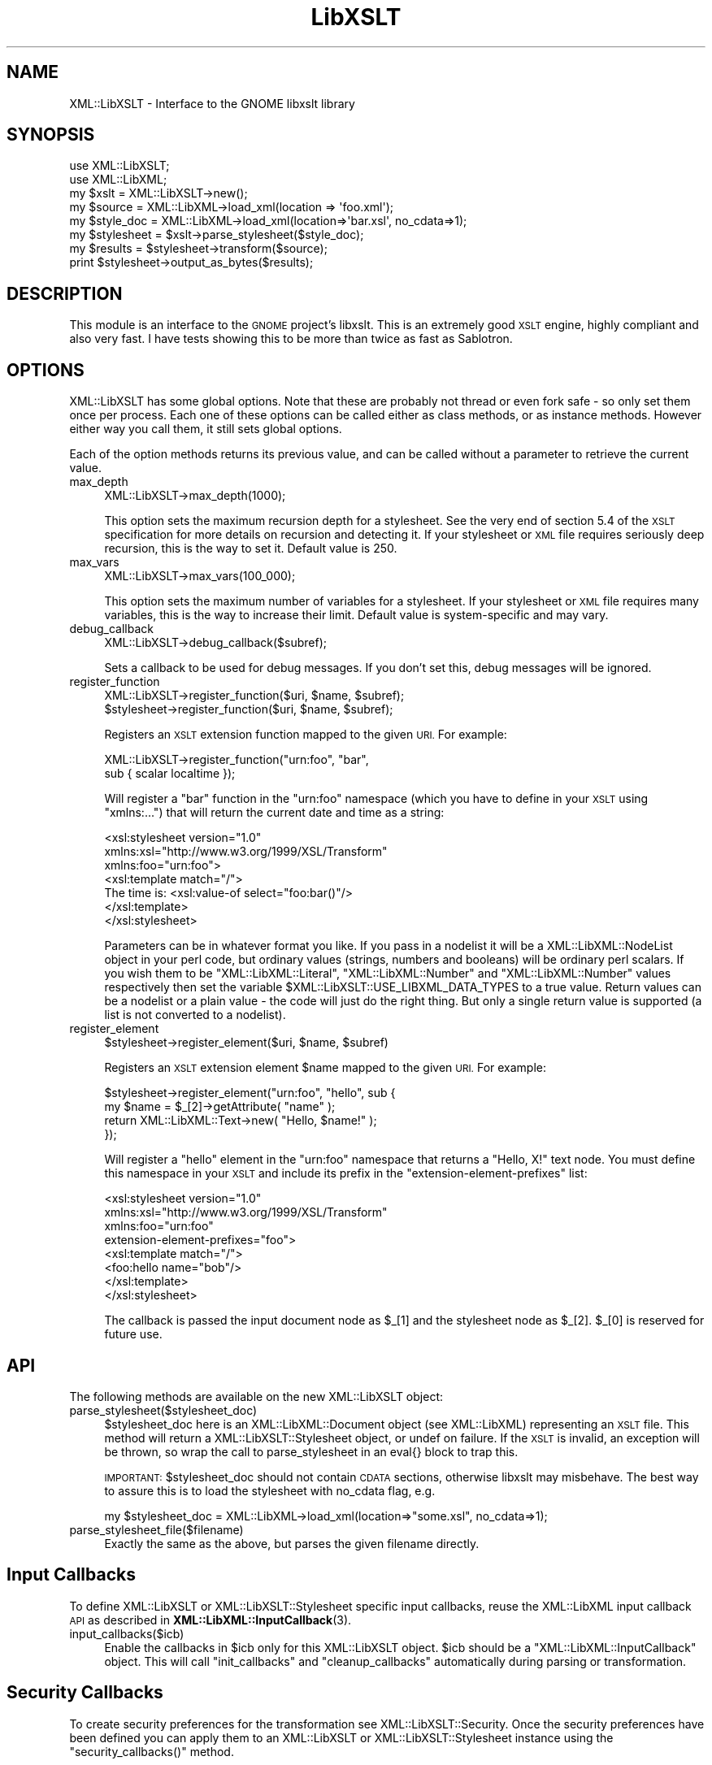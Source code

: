 .\" Automatically generated by Pod::Man 4.11 (Pod::Simple 3.35)
.\"
.\" Standard preamble:
.\" ========================================================================
.de Sp \" Vertical space (when we can't use .PP)
.if t .sp .5v
.if n .sp
..
.de Vb \" Begin verbatim text
.ft CW
.nf
.ne \\$1
..
.de Ve \" End verbatim text
.ft R
.fi
..
.\" Set up some character translations and predefined strings.  \*(-- will
.\" give an unbreakable dash, \*(PI will give pi, \*(L" will give a left
.\" double quote, and \*(R" will give a right double quote.  \*(C+ will
.\" give a nicer C++.  Capital omega is used to do unbreakable dashes and
.\" therefore won't be available.  \*(C` and \*(C' expand to `' in nroff,
.\" nothing in troff, for use with C<>.
.tr \(*W-
.ds C+ C\v'-.1v'\h'-1p'\s-2+\h'-1p'+\s0\v'.1v'\h'-1p'
.ie n \{\
.    ds -- \(*W-
.    ds PI pi
.    if (\n(.H=4u)&(1m=24u) .ds -- \(*W\h'-12u'\(*W\h'-12u'-\" diablo 10 pitch
.    if (\n(.H=4u)&(1m=20u) .ds -- \(*W\h'-12u'\(*W\h'-8u'-\"  diablo 12 pitch
.    ds L" ""
.    ds R" ""
.    ds C` ""
.    ds C' ""
'br\}
.el\{\
.    ds -- \|\(em\|
.    ds PI \(*p
.    ds L" ``
.    ds R" ''
.    ds C`
.    ds C'
'br\}
.\"
.\" Escape single quotes in literal strings from groff's Unicode transform.
.ie \n(.g .ds Aq \(aq
.el       .ds Aq '
.\"
.\" If the F register is >0, we'll generate index entries on stderr for
.\" titles (.TH), headers (.SH), subsections (.SS), items (.Ip), and index
.\" entries marked with X<> in POD.  Of course, you'll have to process the
.\" output yourself in some meaningful fashion.
.\"
.\" Avoid warning from groff about undefined register 'F'.
.de IX
..
.nr rF 0
.if \n(.g .if rF .nr rF 1
.if (\n(rF:(\n(.g==0)) \{\
.    if \nF \{\
.        de IX
.        tm Index:\\$1\t\\n%\t"\\$2"
..
.        if !\nF==2 \{\
.            nr % 0
.            nr F 2
.        \}
.    \}
.\}
.rr rF
.\" ========================================================================
.\"
.IX Title "LibXSLT 3"
.TH LibXSLT 3 "2020-01-16" "perl v5.30.3" "User Contributed Perl Documentation"
.\" For nroff, turn off justification.  Always turn off hyphenation; it makes
.\" way too many mistakes in technical documents.
.if n .ad l
.nh
.SH "NAME"
XML::LibXSLT \- Interface to the GNOME libxslt library
.SH "SYNOPSIS"
.IX Header "SYNOPSIS"
.Vb 2
\&  use XML::LibXSLT;
\&  use XML::LibXML;
\&
\&  my $xslt = XML::LibXSLT\->new();
\&
\&  my $source = XML::LibXML\->load_xml(location => \*(Aqfoo.xml\*(Aq);
\&  my $style_doc = XML::LibXML\->load_xml(location=>\*(Aqbar.xsl\*(Aq, no_cdata=>1);
\&
\&  my $stylesheet = $xslt\->parse_stylesheet($style_doc);
\&
\&  my $results = $stylesheet\->transform($source);
\&
\&  print $stylesheet\->output_as_bytes($results);
.Ve
.SH "DESCRIPTION"
.IX Header "DESCRIPTION"
This module is an interface to the \s-1GNOME\s0 project's libxslt. This is an
extremely good \s-1XSLT\s0 engine, highly compliant and also very fast. I have
tests showing this to be more than twice as fast as Sablotron.
.SH "OPTIONS"
.IX Header "OPTIONS"
XML::LibXSLT has some global options. Note that these are probably not
thread or even fork safe \- so only set them once per process. Each one
of these options can be called either as class methods, or as instance
methods. However either way you call them, it still sets global options.
.PP
Each of the option methods returns its previous value, and can be called
without a parameter to retrieve the current value.
.IP "max_depth" 4
.IX Item "max_depth"
.Vb 1
\&  XML::LibXSLT\->max_depth(1000);
.Ve
.Sp
This option sets the maximum recursion depth for a stylesheet. See the
very end of section 5.4 of the \s-1XSLT\s0 specification for more details on
recursion and detecting it. If your stylesheet or \s-1XML\s0 file requires
seriously deep recursion, this is the way to set it. Default value is
250.
.IP "max_vars" 4
.IX Item "max_vars"
.Vb 1
\&  XML::LibXSLT\->max_vars(100_000);
.Ve
.Sp
This option sets the maximum number of variables for a stylesheet. If your
stylesheet or \s-1XML\s0 file requires many variables, this is the way to increase
their limit. Default value is system-specific and may vary.
.IP "debug_callback" 4
.IX Item "debug_callback"
.Vb 1
\&  XML::LibXSLT\->debug_callback($subref);
.Ve
.Sp
Sets a callback to be used for debug messages. If you don't set this,
debug messages will be ignored.
.IP "register_function" 4
.IX Item "register_function"
.Vb 2
\&  XML::LibXSLT\->register_function($uri, $name, $subref);
\&  $stylesheet\->register_function($uri, $name, $subref);
.Ve
.Sp
Registers an \s-1XSLT\s0 extension function mapped to the given \s-1URI.\s0 For example:
.Sp
.Vb 2
\&  XML::LibXSLT\->register_function("urn:foo", "bar",
\&    sub { scalar localtime });
.Ve
.Sp
Will register a \f(CW\*(C`bar\*(C'\fR function in the \f(CW\*(C`urn:foo\*(C'\fR namespace (which you
have to define in your \s-1XSLT\s0 using \f(CW\*(C`xmlns:...\*(C'\fR) that will return the
current date and time as a string:
.Sp
.Vb 7
\&  <xsl:stylesheet version="1.0"
\&    xmlns:xsl="http://www.w3.org/1999/XSL/Transform"
\&    xmlns:foo="urn:foo">
\&  <xsl:template match="/">
\&    The time is: <xsl:value\-of select="foo:bar()"/>
\&  </xsl:template>
\&  </xsl:stylesheet>
.Ve
.Sp
Parameters can be in whatever format you like. If you pass in a nodelist
it will be a XML::LibXML::NodeList object in your perl code, but ordinary
values (strings, numbers and booleans) will be ordinary perl scalars. If
you wish them to be \f(CW\*(C`XML::LibXML::Literal\*(C'\fR, \f(CW\*(C`XML::LibXML::Number\*(C'\fR and
\&\f(CW\*(C`XML::LibXML::Number\*(C'\fR values respectively then set the variable
\&\f(CW$XML::LibXSLT::USE_LIBXML_DATA_TYPES\fR to a true value. Return values can
be a nodelist or a plain value \- the code will just do the right thing.
But only a single return value is supported (a list is not converted to
a nodelist).
.IP "register_element" 4
.IX Item "register_element"
.Vb 1
\&        $stylesheet\->register_element($uri, $name, $subref)
.Ve
.Sp
Registers an \s-1XSLT\s0 extension element \f(CW$name\fR mapped to the given \s-1URI.\s0 For example:
.Sp
.Vb 4
\&  $stylesheet\->register_element("urn:foo", "hello", sub {
\&          my $name = $_[2]\->getAttribute( "name" );
\&          return XML::LibXML::Text\->new( "Hello, $name!" );
\&  });
.Ve
.Sp
Will register a \f(CW\*(C`hello\*(C'\fR element in the \f(CW\*(C`urn:foo\*(C'\fR namespace that returns a \*(L"Hello, X!\*(R" text node. You must define this namespace in your \s-1XSLT\s0 and include its prefix in the \f(CW\*(C`extension\-element\-prefixes\*(C'\fR list:
.Sp
.Vb 8
\&  <xsl:stylesheet version="1.0"
\&    xmlns:xsl="http://www.w3.org/1999/XSL/Transform"
\&    xmlns:foo="urn:foo"
\&        extension\-element\-prefixes="foo">
\&  <xsl:template match="/">
\&    <foo:hello name="bob"/>
\&  </xsl:template>
\&  </xsl:stylesheet>
.Ve
.Sp
The callback is passed the input document node as \f(CW$_\fR[1] and the stylesheet node as \f(CW$_\fR[2]. \f(CW$_\fR[0] is reserved for future use.
.SH "API"
.IX Header "API"
The following methods are available on the new XML::LibXSLT object:
.IP "parse_stylesheet($stylesheet_doc)" 4
.IX Item "parse_stylesheet($stylesheet_doc)"
\&\f(CW$stylesheet_doc\fR here is an XML::LibXML::Document object (see XML::LibXML)
representing an \s-1XSLT\s0 file. This method will return a
XML::LibXSLT::Stylesheet object, or undef on failure. If the \s-1XSLT\s0 is
invalid, an exception will be thrown, so wrap the call to
parse_stylesheet in an eval{} block to trap this.
.Sp
\&\s-1IMPORTANT:\s0 \f(CW$stylesheet_doc\fR should not contain \s-1CDATA\s0 sections,
otherwise libxslt may misbehave. The best way to assure this is to
load the stylesheet with no_cdata flag, e.g.
.Sp
.Vb 1
\&  my $stylesheet_doc = XML::LibXML\->load_xml(location=>"some.xsl", no_cdata=>1);
.Ve
.IP "parse_stylesheet_file($filename)" 4
.IX Item "parse_stylesheet_file($filename)"
Exactly the same as the above, but parses the given filename directly.
.SH "Input Callbacks"
.IX Header "Input Callbacks"
To define XML::LibXSLT or XML::LibXSLT::Stylesheet specific input
callbacks, reuse the XML::LibXML input callback \s-1API\s0 as described in
\&\fBXML::LibXML::InputCallback\fR\|(3).
.IP "input_callbacks($icb)" 4
.IX Item "input_callbacks($icb)"
Enable the callbacks in \f(CW$icb\fR only for this XML::LibXSLT object.
\&\f(CW$icb\fR should be a \f(CW\*(C`XML::LibXML::InputCallback\*(C'\fR object. This will
call \f(CW\*(C`init_callbacks\*(C'\fR and \f(CW\*(C`cleanup_callbacks\*(C'\fR automatically during
parsing or transformation.
.SH "Security Callbacks"
.IX Header "Security Callbacks"
To create security preferences for the transformation see
XML::LibXSLT::Security. Once the security preferences have been defined you
can apply them to an XML::LibXSLT or XML::LibXSLT::Stylesheet instance using
the \f(CW\*(C`security_callbacks()\*(C'\fR method.
.SH "XML::LibXSLT::Stylesheet"
.IX Header "XML::LibXSLT::Stylesheet"
The main \s-1API\s0 is on the stylesheet, though it is fairly minimal.
.PP
One of the main advantages of XML::LibXSLT is that you have a generic
stylesheet object which you call the \fBtransform()\fR method passing in a
document to transform. This allows you to have multiple transformations
happen with one stylesheet without requiring a reparse.
.ie n .IP "transform(doc, %params)" 4
.el .IP "transform(doc, \f(CW%params\fR)" 4
.IX Item "transform(doc, %params)"
.Vb 2
\&  my $results = $stylesheet\->transform($doc, foo => "\*(Aqbar\*(Aq");
\&  print $stylesheet\->output_as_bytes($results);
.Ve
.Sp
Transforms the passed in XML::LibXML::Document object, and returns a
new XML::LibXML::Document. Extra hash entries are used as parameters.
Be sure to keep in mind the caveat with regard to quotes explained in
the section on \*(L"Parameters\*(R" below.
.ie n .IP "transform_file(filename, %params)" 4
.el .IP "transform_file(filename, \f(CW%params\fR)" 4
.IX Item "transform_file(filename, %params)"
.Vb 1
\&  my $results = $stylesheet\->transform_file($filename, bar => "\*(Aqbaz\*(Aq");
.Ve
.Sp
Note the string parameter caveat, detailed in the section on
\&\*(L"Parameters\*(R" below.
.IP "output_as_bytes(result)" 4
.IX Item "output_as_bytes(result)"
Returns a scalar that is the \s-1XSLT\s0 rendering of the
XML::LibXML::Document object using the desired output format
(specified in the xsl:output tag in the stylesheet). Note that you can
also call \f(CW$result\fR\->toString, but that will *always* output the
document in \s-1XML\s0 format which may not be what you asked for in the
xsl:output tag. The scalar is a byte string encoded in the output
encoding specified in the stylesheet.
.IP "output_as_chars(result)" 4
.IX Item "output_as_chars(result)"
Like \f(CW\*(C`output_as_bytes(result)\*(C'\fR, but always return the output as (\s-1UTF\-8\s0
encoded) string of characters.
.IP "output_string(result)" 4
.IX Item "output_string(result)"
\&\s-1DEPRECATED:\s0 This method is something between
\&\f(CW\*(C`output_as_bytes(result)\*(C'\fR and \f(CW\*(C`output_as_bytes(result)\*(C'\fR: The scalar
returned by this function appears to Perl as characters (\s-1UTF8\s0 flag is
on) if the output encoding specified in the \s-1XSLT\s0 stylesheet was \s-1UTF\-8\s0
and as bytes if no output encoding was specified or if the output
encoding was other than \s-1UTF\-8.\s0 Since the behavior of this function
depends on the particular stylesheet, it is deprecated in favor of
\&\f(CW\*(C`output_as_bytes(result)\*(C'\fR and \f(CW\*(C`output_as_chars(result)\*(C'\fR.
.IP "output_fh(result, fh)" 4
.IX Item "output_fh(result, fh)"
Outputs the result to the filehandle given in \f(CW$fh\fR.
.IP "output_file(result, filename)" 4
.IX Item "output_file(result, filename)"
Outputs the result to the file named in \f(CW$filename\fR.
.IP "\fBoutput_encoding()\fR" 4
.IX Item "output_encoding()"
Returns the output encoding of the results. Defaults to \*(L"\s-1UTF\-8\*(R".\s0
.IP "\fBoutput_method()\fR" 4
.IX Item "output_method()"
Returns the value of the \f(CW\*(C`method\*(C'\fR attribute from \f(CW\*(C`xsl:output\*(C'\fR
(usually \f(CW\*(C`xml\*(C'\fR, \f(CW\*(C`html\*(C'\fR or \f(CW\*(C`text\*(C'\fR). If this attribute is
unspecified, the default value is initially \f(CW\*(C`xml\*(C'\fR. If the
transform method is used to produce an \s-1HTML\s0 document, as per the
\&\s-1XSLT\s0 spec <http://www.w3.org/TR/xslt#output>, the default value will
change to \f(CW\*(C`html\*(C'\fR. To override this behavior completely, supply an
\&\f(CW\*(C`xsl:output\*(C'\fR element in the stylesheet source document.
.IP "\fBmedia_type()\fR" 4
.IX Item "media_type()"
Returns the value of the \f(CW\*(C`media\-type\*(C'\fR attribute from
\&\f(CW\*(C`xsl:output\*(C'\fR. If this attribute is unspecified, the default media
type is initially \f(CW\*(C`text/xml\*(C'\fR. This default changes to \f(CW\*(C`text/html\*(C'\fR
under the same conditions as output_method.
.IP "input_callbacks($icb)" 4
.IX Item "input_callbacks($icb)"
Enable the callbacks in \f(CW$icb\fR only for this stylesheet. \f(CW$icb\fR
should be a \f(CW\*(C`XML::LibXML::InputCallback\*(C'\fR object. This will call
\&\f(CW\*(C`init_callbacks\*(C'\fR and \f(CW\*(C`cleanup_callbacks\*(C'\fR automatically during
transformation.
.SH "Parameters"
.IX Header "Parameters"
LibXSLT expects parameters in XPath format. That is, if you wish to pass
a string to the \s-1XSLT\s0 engine, you actually have to pass it as a quoted
string:
.PP
.Vb 1
\&  $stylesheet\->transform($doc, param => "\*(Aqstring\*(Aq");
.Ve
.PP
Note the quotes within quotes there!
.PP
Obviously this isn't much fun, so you can make it easy on yourself:
.PP
.Vb 3
\&  $stylesheet\->transform($doc, XML::LibXSLT::xpath_to_string(
\&        param => "string"
\&        ));
.Ve
.PP
The utility function does the right thing with respect to strings in XPath,
including when you have quotes already embedded within your string.
.SH "XML::LibXSLT::Security"
.IX Header "XML::LibXSLT::Security"
Provides an interface to the libxslt security framework by allowing callbacks
to be defined that can restrict access to various resources (files or URLs)
during a transformation.
.PP
The libxslt security framework allows callbacks to be defined for certain
actions that a stylesheet may attempt during a transformation. It may be
desirable to restrict some of these actions (for example, writing a new file
using exsl:document). The actions that may be restricted are:
.IP "read_file" 4
.IX Item "read_file"
Called when the stylesheet attempts to open a local file (ie: when using the
\&\fBdocument()\fR function).
.IP "write_file" 4
.IX Item "write_file"
Called when an attempt is made to write a local file (ie: when using the
exsl:document element).
.IP "create_dir" 4
.IX Item "create_dir"
Called when a directory needs to be created in order to write a file.
.Sp
\&\s-1NOTE:\s0 By default, create_dir is not allowed. To enable it a callback must be
registered.
.IP "read_net" 4
.IX Item "read_net"
Called when the stylesheet attempts to read from the network.
.IP "write_net" 4
.IX Item "write_net"
Called when the stylesheet attempts to write to the network.
.SS "Using XML::LibXSLT::Security"
.IX Subsection "Using XML::LibXSLT::Security"
The interface for this module is similar to XML::LibXML::InputCallback. After
creating a new instance you may register callbacks for each of the security
options listed above. Then you apply the security preferences to the
XML::LibXSLT or XML::LibXSLT::Stylesheet object using \f(CW\*(C`security_callbacks()\*(C'\fR.
.PP
.Vb 6
\&  my $security = XML::LibXSLT::Security\->new();
\&  $security\->register_callback( read_file  => $read_cb );
\&  $security\->register_callback( write_file => $write_cb );
\&  $security\->register_callback( create_dir => $create_cb );
\&  $security\->register_callback( read_net   => $read_net_cb );
\&  $security\->register_callback( write_net  => $write_net_cb );
\&
\&  $xslt\->security_callbacks( $security );
\&   \-OR\-
\&  $stylesheet\->security_callbacks( $security );
.Ve
.PP
The registered callback functions are called when access to a resource is
requested. If the access should be allowed the callback should return 1, if
not it should return 0. The callback functions should accept the following
arguments:
.ie n .IP "$tctxt" 4
.el .IP "\f(CW$tctxt\fR" 4
.IX Item "$tctxt"
This is the transform context (XML::LibXSLT::TransformContext). You can use
this to get the current XML::LibXSLT::Stylesheet object by calling
\&\f(CW\*(C`stylesheet()\*(C'\fR.
.Sp
.Vb 1
\&  my $stylesheet = $tctxt\->stylesheet();
.Ve
.Sp
The stylesheet object can then be used to share contextual information between
different calls to the security callbacks.
.ie n .IP "$value" 4
.el .IP "\f(CW$value\fR" 4
.IX Item "$value"
This is the name of the resource (file or \s-1URI\s0) that has been requested.
.PP
If a particular option (except for \f(CW\*(C`create_dir\*(C'\fR) doesn't have a registered
callback, then the stylesheet will have full access for that action.
.SS "Interface"
.IX Subsection "Interface"
.IP "\fBnew()\fR" 4
.IX Item "new()"
Creates a new XML::LibXSLT::Security object.
.ie n .IP "register_callback( $option, $callback )" 4
.el .IP "register_callback( \f(CW$option\fR, \f(CW$callback\fR )" 4
.IX Item "register_callback( $option, $callback )"
Registers a callback function for the given security option (listed above).
.ie n .IP "unregister_callback( $option )" 4
.el .IP "unregister_callback( \f(CW$option\fR )" 4
.IX Item "unregister_callback( $option )"
Removes the callback for the given option. This has the effect of allowing all
access for the given option (except for \f(CW\*(C`create_dir\*(C'\fR).
.SH "BENCHMARK"
.IX Header "BENCHMARK"
Included in the distribution is a simple benchmark script, which has two
drivers \- one for LibXSLT and one for Sablotron. The benchmark requires
the testcases files from the XSLTMark distribution which you can find
at http://www.datapower.com/XSLTMark/
.PP
Put the testcases directory in the directory created by this distribution,
and then run:
.PP
.Vb 1
\&  perl benchmark.pl \-h
.Ve
.PP
to get a list of options.
.PP
The benchmark requires XML::XPath at the moment, but I hope to factor that
out of the equation fairly soon. It also requires Time::HiRes, which I
could be persuaded to factor out, replacing it with Benchmark.pm, but I
haven't done so yet.
.PP
I would love to get drivers for \s-1XML::XSLT\s0 and XML::Transformiix, if you
would like to contribute them. Also if you get this running on Win32, I'd
love to get a driver for \s-1MSXSLT\s0 via \s-1OLE,\s0 to see what we can do against
those Redmond boys!
.SH "LIBRARY VERSIONS"
.IX Header "LIBRARY VERSIONS"
For debugging purposes, XML::LibXSLT provides version information
about the libxslt C library (but do not confuse it with the version
number of XML::LibXSLT module itself, i.e. with
\&\f(CW$XML::LibXSLT::VERSION\fR). XML::LibXSLT issues a warning if the
runtime version of the library is less then the compile-time version.
.IP "\fBXML::LibXSLT::LIBXSLT_VERSION()\fR" 4
.IX Item "XML::LibXSLT::LIBXSLT_VERSION()"
Returns version number of libxslt library which was used to compile
XML::LibXSLT as an integer. For example, for libxslt\-1.1.18, it will
return 10118.
.IP "\fBXML::LibXSLT::LIBXSLT_DOTTED_VERSION()\fR" 4
.IX Item "XML::LibXSLT::LIBXSLT_DOTTED_VERSION()"
Returns version number of libxslt library which was used to compile
XML::LibXSLT as a string, e.g. \*(L"1.1.18\*(R".
.IP "\fBXML::LibXSLT::LIBXSLT_RUNTIME_VERSION()\fR" 4
.IX Item "XML::LibXSLT::LIBXSLT_RUNTIME_VERSION()"
Returns version number of libxslt library to which XML::LibXSLT is
linked at runtime (either dynamically or statically). For example, for
example, for libxslt.so.1.1.18, it will return 10118.
.IP "\fBXML::LibXSLT::HAVE_EXLT()\fR" 4
.IX Item "XML::LibXSLT::HAVE_EXLT()"
Returns 1 if the module was compiled with libexslt, 0 otherwise.
.SH "LICENSE"
.IX Header "LICENSE"
This is free software, you may use it and distribute it under the same terms as
Perl itself.
.PP
Copyright 2001\-2009, AxKit.com Ltd.
.SH "AUTHOR"
.IX Header "AUTHOR"
Matt Sergeant, matt@sergeant.org
.PP
Security callbacks implementation contributed by Shane Corgatelli.
.SH "MAINTAINER"
.IX Header "MAINTAINER"
Petr Pajas , pajas@matfyz.org
.SH "BUGS"
.IX Header "BUGS"
Please report bugs via
.PP
.Vb 1
\&  http://rt.cpan.org/NoAuth/Bugs.html?Dist=XML\-LibXSLT
.Ve
.SH "SEE ALSO"
.IX Header "SEE ALSO"
XML::LibXML

